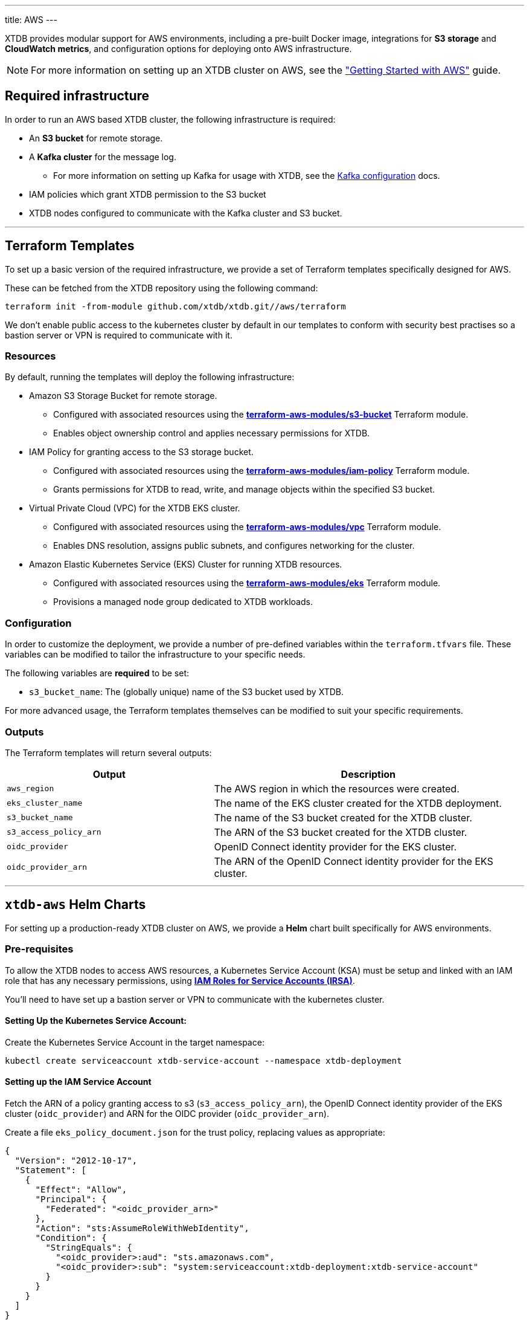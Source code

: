 ---
title: AWS
---

XTDB provides modular support for AWS environments, including a pre-built Docker image, integrations for **S3 storage** and **CloudWatch metrics**, and configuration options for deploying onto AWS infrastructure.

NOTE: For more information on setting up an XTDB cluster on AWS, see the link:guides/starting-with-aws["Getting Started with AWS"^] guide.

== Required infrastructure

In order to run an AWS based XTDB cluster, the following infrastructure is required:

* An **S3 bucket** for remote storage.
* A **Kafka cluster** for the message log.
** For more information on setting up Kafka for usage with XTDB, see the link:config/log/kafka[Kafka configuration^] docs.
* IAM policies which grant XTDB permission to the S3 bucket
* XTDB nodes configured to communicate with the Kafka cluster and S3 bucket.

'''

[#terraform]
== Terraform Templates

To set up a basic version of the required infrastructure, we provide a set of Terraform templates specifically designed for AWS.

These can be fetched from the XTDB repository using the following command:

```bash
terraform init -from-module github.com/xtdb/xtdb.git//aws/terraform
```

We don't enable public access to the kubernetes cluster by default in our templates to conform with security best practises so a bastion server or VPN is required to communicate with it.

=== Resources

By default, running the templates will deploy the following infrastructure:

* Amazon S3 Storage Bucket for remote storage.
** Configured with associated resources using the link:https://registry.terraform.io/modules/terraform-aws-modules/s3-bucket/aws/latest[**terraform-aws-modules/s3-bucket**^] Terraform module.
** Enables object ownership control and applies necessary permissions for XTDB.
* IAM Policy for granting access to the S3 storage bucket.
** Configured with associated resources using the link:https://registry.terraform.io/modules/terraform-aws-modules/iam/aws/latest/submodules/iam-policy[**terraform-aws-modules/iam-policy**^] Terraform module.
** Grants permissions for XTDB to read, write, and manage objects within the specified S3 bucket.
* Virtual Private Cloud (VPC) for the XTDB EKS cluster.
** Configured with associated resources using the link:https://registry.terraform.io/modules/terraform-aws-modules/vpc/aws/latest[**terraform-aws-modules/vpc**^] Terraform module.
** Enables DNS resolution, assigns public subnets, and configures networking for the cluster.
* Amazon Elastic Kubernetes Service (EKS) Cluster for running XTDB resources.
** Configured with associated resources using the link:https://registry.terraform.io/modules/terraform-aws-modules/eks/aws/latest[**terraform-aws-modules/eks**^] Terraform module.
** Provisions a managed node group dedicated to XTDB workloads.

=== Configuration

In order to customize the deployment, we provide a number of pre-defined variables within the `terraform.tfvars` file.
These variables can be modified to tailor the infrastructure to your specific needs.

The following variables are **required** to be set:

* `s3_bucket_name`: The (globally unique) name of the S3 bucket used by XTDB. 

For more advanced usage, the Terraform templates themselves can be modified to suit your specific requirements.

=== Outputs

The Terraform templates will return several outputs:

[cols="2,3", options="header"]
|===
| Output              | Description

|`aws_region`
|The AWS region in which the resources were created.

|`eks_cluster_name`
|The name of the EKS cluster created for the XTDB deployment.

|`s3_bucket_name`
|The name of the S3 bucket created for the XTDB cluster.

|`s3_access_policy_arn`
|The ARN of the S3 bucket created for the XTDB cluster.

|`oidc_provider`
|OpenID Connect identity provider for the EKS cluster.

|`oidc_provider_arn`
|The ARN of the OpenID Connect identity provider for the EKS cluster.

|===

'''

[#helm]
== `xtdb-aws` Helm Charts

For setting up a production-ready XTDB cluster on AWS, we provide a **Helm** chart built specifically for AWS environments.


=== Pre-requisites

To allow the XTDB nodes to access AWS resources, a Kubernetes Service Account (KSA) must be setup and linked with an IAM role that has any necessary permissions, using link:https://docs.aws.amazon.com/eks/latest/userguide/iam-roles-for-service-accounts.html[**IAM Roles for Service Accounts (IRSA)**^].

You'll need to have set up a bastion server or VPN to communicate with the kubernetes cluster.

==== Setting Up the Kubernetes Service Account:

Create the Kubernetes Service Account in the target namespace:

```bash
kubectl create serviceaccount xtdb-service-account --namespace xtdb-deployment
```

==== Setting up the IAM Service Account

Fetch the ARN of a policy granting access to s3 (`s3_access_policy_arn`), the OpenID Connect identity provider of the EKS cluster (`oidc_provider`) and ARN for the OIDC provider (`oidc_provider_arn`).

Create a file `eks_policy_document.json` for the trust policy, replacing values as appropriate:

```json
{
  "Version": "2012-10-17",
  "Statement": [
    {
      "Effect": "Allow",
      "Principal": {
        "Federated": "<oidc_provider_arn>"
      },
      "Action": "sts:AssumeRoleWithWebIdentity",
      "Condition": {
        "StringEquals": {
          "<oidc_provider>:aud": "sts.amazonaws.com",
          "<oidc_provider>:sub": "system:serviceaccount:xtdb-deployment:xtdb-service-account"
        }
      }
    }
  ]
}
```

Create the IAM role and attach the trust policy created above:

```bash
aws iam create-role --role-name xtdb-eks-role --assume-role-policy-document file://eks_policy_document.json --description "XTDB EKS Role"
```

Attach the S3 bucket role:

```bash
aws iam attach-role-policy --role-name xtdb-eks-role --policy-arn=<s3_access_policy_arn>
```

==== Annotating the Kubernetes Service Account

Fetch the ARN of the IAM role:

```bash
xtdb_eks_role_arn=$(aws iam get-role --role-name xtdb-eks-role --query Role.Arn --output text)
```

Annotate the Kubernetes Service Account with the IAM role to establish the link between the two:

```bash
kubectl annotate serviceaccount xtdb-service-account --namespace xtdb-deployment eks.amazonaws.com/role-arn=$xtdb_eks_role_arn
```

=== Installation

The Helm chart can be installed directly from the link:https://github.com/xtdb/xtdb/pkgs/container/helm-xtdb-aws[**Github Container Registry** releases]. 

This will use the default configuration for the deployment, setting any required values as needed:  

```bash
helm install xtdb-aws oci://ghcr.io/xtdb/helm-xtdb-aws \
  --version 2.0.0-snapshot \
  --namespace xtdb-deployment \
  --set xtdbConfig.serviceAccount="xtdb-service-account" \
  --set xtdbConfig.s3Bucket=<s3_bucket> 
```

We provide a number of parameters for configuring numerous parts of the deployment, see the link:https://github.com/xtdb/xtdb/tree/main/aws/helm[`values.yaml` file] or call `helm show values`:

```bash
helm show values oci://ghcr.io/xtdb/helm-xtdb-aws \
  --version 2.0.0-snapshot 
```

=== Resources

By default, the following resources are deployed by the Helm chart:

* A `ConfigMap` containing the XTDB YAML configuration.
* A `StatefulSet` containing a configurable number of XTDB nodes, using the link:#docker-image[**xtdb-aws** docker image]
* A `LoadBalancer` Kubernetes service to expose the XTDB cluster to the internet.

=== Pulling the Chart Locally

The chart can also be pulled from the **Github Container Registry**, allowing further configuration of the templates within:

```bash
helm pull oci://ghcr.io/xtdb/helm-xtdb-aws \
  --version 2.0.0-snapshot \
  --untar
```

'''

[#docker-image]
== `xtdb-aws` Docker Image

The https://github.com/xtdb/xtdb/pkgs/container/xtdb-aws[**xtdb-aws**^] image is optimized for running XTDB in AWS environments, and is deployed on every release to XTDB. 

By default, it will use **S3** for storage and **Kafka** for the message log, including dependencies for both.

=== Configuration

The following environment variables are used to configure the `xtdb-aws` image:

[cols="2,3", options="header"]
|===
| Variable              | Description

| `KAFKA_BOOTSTRAP_SERVERS`
| Kafka bootstrap server containing the XTDB topics.

| `XTDB_LOG_TOPIC`
| Kafka topic to be used as the XTDB log.

| `XTDB_S3_BUCKET`
| Name of the S3 bucket used for remote storage.

| `XTDB_NODE_ID`
| Persistent node id for labelling Prometheus metrics.

|===

You can also link:/ops/troubleshooting#loglevel[set the XTDB log level] using environment variables.

=== Using a Custom Node Configuration

For advanced usage, XTDB allows the above YAML configuration to be overridden to customize the running node's system/modules.

In order to override the default configuration:

. Mount a custom YAML configuration file to the container.
. Override the `COMMAND` of the docker container to use the custom configuration file, ie:
+
[source, bash]
----
CMD ["-f", "/path/to/custom-config.yaml"]
----

'''

[#storage]
== S3 Storage

https://aws.amazon.com/s3/[**Amazon S3**^] can be used as a shared object-store for XTDB's link:config/storage#remote[remote storage^] module.

=== Infrastructure Requirements

To use S3 as the object store, the following infrastructure is required:

. An **S3 bucket**.
. **IAM policies** which grant XTDB permission to the S3 bucket:
+
[source,yaml]
----
Statement:
- Effect: Allow
  Action:
    - 's3:GetObject'
    - 's3:PutObject'
    - 's3:DeleteObject'
    - 's3:ListBucket'
    - 's3:AbortMultipartUpload'
    - 's3:ListBucketMultipartUploads'
  Resource:
    - !Ref S3BucketArn
    - !Join [ '', [ !Ref S3BucketArn, '/*'] ]
----

[Note]
====
If you are using an S3 compatible object storage you might need to pass the environment variable `AWS_S3_FORCE_PATH_STYLE=true`, because alternative S3 solutions often still use the older S3 path style.
====

=== Authentication

XTDB uses AWS SDK for Authentication, relying on the default AWS credential provider chain.
See the https://docs.aws.amazon.com/sdk-for-java/latest/developer-guide/credentials-chain.html[AWS documentation^] for setup instructions.

=== Configuration

To use the S3 module, include the following in your node configuration:

[source,yaml]
----
storage: !Remote
  objectStore: !S3
    ## -- required

    ## The name of the S3 bucket to use for the object store
    ## (Can be set as an !Env value)
    bucket: "my-s3-bucket" 

    ## -- optional

    ## A file path to prefix all of your files with
    ## - for example, if "foo" is provided, all XTDB files will be located under a "foo" sub-directory
    ## (Can be set as an !Env value)
    # prefix: my-xtdb-node

    ## Basic credentials for AWS.
    ## If not provided, will default to AWS's standard credential resolution.
    ## see: https://docs.aws.amazon.com/sdk-for-java/latest/developer-guide/credentials-chain.html
    # credentials:
    #   accessKey: "..."
    #   secretKey: "..."

    ## Endpoint URI
    ## If not provided, will default to the standard S3 endpoint for the resolved region.
    # endpoint: "https://..."

# -- required
# A local disk path where XTDB can cache files from the remote storage
diskCache:
  path: /var/cache/xtdb/object-store
----

If configured as an in-process node, you can also specify an `S3Configurator` instance - this is used to modify the requests sent to S3.

'''

[#protecting-data]
== Protecting XTDB Data

Amazon S3 provides link:https://docs.aws.amazon.com/AmazonS3/latest/userguide/DataDurability.html[strong durability guarantees^] (11 9s), but does not protect against operator error or access misconfiguration. 

To minimize risk:

* Enable link:https://docs.aws.amazon.com/AmazonS3/latest/userguide/Versioning.html[S3 Versioning^] — allows recovery of deleted or overwritten objects
** Will use delete markers or retention policies for soft delete
* Use link:https://docs.aws.amazon.com/AmazonS3/latest/userguide/replication.html[Cross-Region Replication^] for disaster recovery scenarios
* Apply S3 bucket lifecycle and retention policies with care
* Lock down IAM access to prevent destructive operations from untrusted sources

For shared guidance on storage backup strategies, see the link:/ops/backup-and-restore/overview[Backup Overview^].

'''

[#backup]
== Backing Up XTDB Data

XTDB storage files in S3 are immutable and ideally suited for snapshot-based backup strategies.

To perform a full backup:

* Back up the entire S3 prefix (or bucket) used by XTDB
* Ensure all files associated with the latest flushed block are present
* Avoid copying in-progress files — only finalized storage files are valid for recovery

You can use link:https://docs.aws.amazon.com/aws-backup/latest/devguide/whatisbackup.html[AWS Backup^] for scheduled, versioning-aware backups of entire buckets.

'''

[#monitoring]
== CloudWatch Monitoring

XTDB supports reporting metrics to https://docs.aws.amazon.com/AmazonCloudWatch/latest/monitoring/WhatIsCloudWatch.html[**AWS Cloudwatch**^] for performance and health monitoring.

=== Configuration

To report XTDB node metrics to CloudWatch, include the following in your node configuration:

[source,yaml]
----
modules:
  - !CloudWatch
----

Authentication is handled via the AWS SDK, using the default AWS credential provider chain.
See the https://docs.aws.amazon.com/sdk-for-java/latest/developer-guide/credentials-chain.html[AWS documentation^] for setup instructions.

The associated credentials must have permissions to write metrics to a pre-configured `CloudWatch` namespace.

